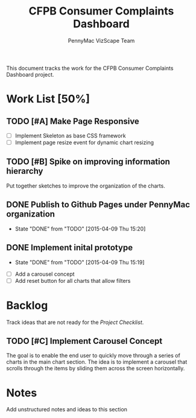 #+TITLE: CFPB Consumer Complaints Dashboard
#+AUTHOR: PennyMac VizScape Team
#+TODOS: TODO(t)" "WAIT(w@/!)" "|" "DONE(d!)" "CANCELED(c@)
#+HTML_HEAD: <link rel="stylesheet" type="text/css" href="http://orgmode.org/worg/style/worg.css"/>

This document tracks the work for the CFPB Consumer Complaints Dashboard project.

* Work List [50%]
** TODO [#A] Make Page Responsive
   
   - [ ] Implement Skeleton as base CSS framework
   - [ ] Implement page resize event for dynamic chart resizing

** TODO [#B] Spike on improving information hierarchy
   
   Put together sketches to improve the organization of the charts.
** DONE Publish to Github Pages under PennyMac organization
   - State "DONE"       from "TODO"       [2015-04-09 Thu 15:20]
** DONE Implement inital prototype
   - State "DONE"       from "TODO"       [2015-04-09 Thu 15:19]





  - [ ] Add a carousel concept
  - [ ] Add reset button for all charts that allow filters

* Backlog

  Track ideas that are not ready for the [[*Project Checklist][Project Checklist]].

** TODO [#C] Implement Carousel Concept

   The goal is to enable the end user to quickly move through a series of charts in the main chart section. The idea
   is to implement a carousel that scrolls through the items by sliding them across the screen horizontally.

* Notes

  Add unstructured notes and ideas to this section
